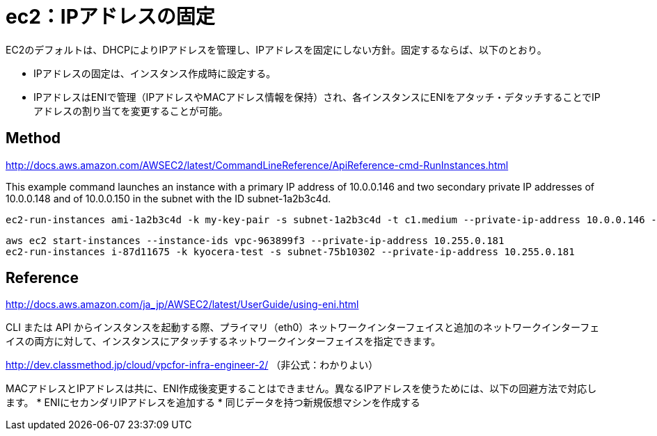 = ec2：IPアドレスの固定

EC2のデフォルトは、DHCPによりIPアドレスを管理し、IPアドレスを固定にしない方針。固定するならば、以下のとおり。

  * IPアドレスの固定は、インスタンス作成時に設定する。
  * IPアドレスはENIで管理（IPアドレスやMACアドレス情報を保持）され、各インスタンスにENIをアタッチ・デタッチすることでIPアドレスの割り当てを変更することが可能。


== Method

http://docs.aws.amazon.com/AWSEC2/latest/CommandLineReference/ApiReference-cmd-RunInstances.html


This example command launches an instance with a primary IP address of 10.0.0.146 and two secondary private IP addresses of 10.0.0.148 and of 10.0.0.150 in the subnet with the ID subnet-1a2b3c4d.

[source, command]
----
ec2-run-instances ami-1a2b3c4d -k my-key-pair -s subnet-1a2b3c4d -t c1.medium --private-ip-address 10.0.0.146 --secondary-private-ip-address 10.0.0.148 --secondary-private-ip-address 10.0.0.150
----

[source, command]
----
aws ec2 start-instances --instance-ids vpc-963899f3 --private-ip-address 10.255.0.181
ec2-run-instances i-87d11675 -k kyocera-test -s subnet-75b10302 --private-ip-address 10.255.0.181
----


== Reference

http://docs.aws.amazon.com/ja_jp/AWSEC2/latest/UserGuide/using-eni.html

CLI または API からインスタンスを起動する際、プライマリ（eth0）ネットワークインターフェイスと追加のネットワークインターフェイスの両方に対して、インスタンスにアタッチするネットワークインターフェイスを指定できます。

http://dev.classmethod.jp/cloud/vpcfor-infra-engineer-2/
（非公式：わかりよい）

MACアドレスとIPアドレスは共に、ENI作成後変更することはできません。異なるIPアドレスを使うためには、以下の回避方法で対応します。
  * ENIにセカンダリIPアドレスを追加する
  * 同じデータを持つ新規仮想マシンを作成する
